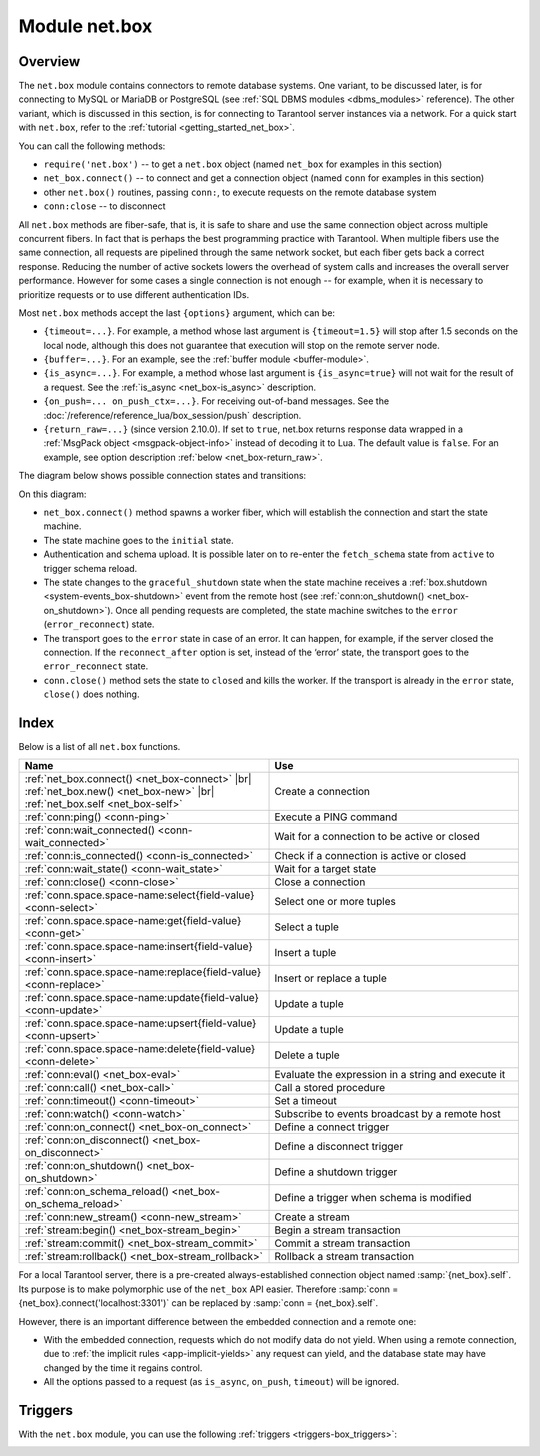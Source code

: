 ..  _net_box-module:

--------------------------------------------------------------------------------
Module net.box
--------------------------------------------------------------------------------

===============================================================================
                                   Overview
===============================================================================

The ``net.box`` module contains connectors to remote database systems. One
variant, to be discussed later, is for connecting to MySQL or MariaDB or PostgreSQL
(see :ref:`SQL DBMS modules <dbms_modules>` reference). The other variant, which
is discussed in this section, is for connecting to Tarantool server instances via a 
network.
For a quick start with ``net.box``, refer to the :ref:`tutorial <getting_started_net_box>`.

You can call the following methods:

* ``require('net.box')`` -- to get a ``net.box`` object
  (named ``net_box`` for examples in this section)
* ``net_box.connect()`` -- to connect and get a connection object
  (named ``conn`` for examples in this section)
* other ``net.box()`` routines, passing ``conn:``, to execute requests on
  the remote database system
* ``conn:close`` -- to disconnect

All ``net.box`` methods are fiber-safe, that is, it is safe to share and use the
same connection object across multiple concurrent fibers. In fact that is perhaps
the best programming practice with Tarantool. When multiple fibers use the same
connection, all requests are pipelined through the same network socket, but each
fiber gets back a correct response. Reducing the number of active sockets lowers
the overhead of system calls and increases the overall server performance. However
for some cases a single connection is not enough -- for example, when
it is necessary to prioritize requests or to use different authentication IDs.

.. _net_box-options:

Most ``net.box`` methods accept the last ``{options}`` argument, which can be:

* ``{timeout=...}``. For example, a method whose last argument is
  ``{timeout=1.5}`` will stop after 1.5 seconds on the local node, although this
  does not guarantee that execution will stop on the remote server node.

* ``{buffer=...}``. For an example, see the :ref:`buffer module <buffer-module>`.

* ``{is_async=...}``. For example, a method whose last argument is
  ``{is_async=true}`` will not wait for the result of a request. See the
  :ref:`is_async <net_box-is_async>` description.

* ``{on_push=... on_push_ctx=...}``. For receiving out-of-band messages.
  See the :doc:`/reference/reference_lua/box_session/push` description.

* ``{return_raw=...}`` (since version 2.10.0).
  If set to ``true``, net.box returns response data wrapped
  in a :ref:`MsgPack object <msgpack-object-info>` instead of decoding it to Lua.
  The default value is ``false``.
  For an example, see option description :ref:`below <net_box-return_raw>`.

.. _net_box-state_diagram:

The diagram below shows possible connection states and transitions:

.. ifconfig:: builder not in ('latex', )

    .. image:: net_states.png
        :align: center
        :alt: net_states.png

On this diagram:

*   ``net_box.connect()`` method spawns a worker fiber, which will establish the connection and start the state machine.

*   The state machine goes to the ``initial`` state.

*   Authentication and schema upload.
    It is possible later on to re-enter the ``fetch_schema`` state from ``active`` to trigger schema reload.

*   The state changes to the ``graceful_shutdown`` state when the state machine
    receives a :ref:`box.shutdown <system-events_box-shutdown>` event from the remote host
    (see :ref:`conn:on_shutdown() <net_box-on_shutdown>`).
    Once all pending requests are completed, the state machine switches to the ``error`` (``error_reconnect``) state.

*   The transport goes to the ``error`` state in case of an error.
    It can happen, for example, if the server closed the connection.
    If the ``reconnect_after`` option is set, instead of the ‘error’ state,
    the transport goes to the ``error_reconnect`` state.

*   ``conn.close()`` method sets the state to ``closed`` and kills the worker.
    If the transport is already in the ``error`` state, ``close()`` does nothing.

===============================================================================
                                    Index
===============================================================================

Below is a list of all ``net.box`` functions.

..  container:: table

    ..  list-table::
        :widths: 50 50
        :header-rows: 1

        *   -   Name
            -   Use
        *   -   :ref:`net_box.connect() <net_box-connect>` |br| :ref:`net_box.new() <net_box-new>` |br| :ref:`net_box.self <net_box-self>` 
            -   Create a connection
        *   -   :ref:`conn:ping() <conn-ping>`
            -   Execute a PING command            
        *   -   :ref:`conn:wait_connected() <conn-wait_connected>`   
            -   Wait for a connection to be active or closed      
        *   -   :ref:`conn:is_connected() <conn-is_connected>`                           
            -   Check if a connection is active or closed            
        *   -   :ref:`conn:wait_state() <conn-wait_state>`                  
            -   Wait for a target state            
        *   -   :ref:`conn:close() <conn-close>`                                     
            -   Close a connection
        *   -   :ref:`conn.space.space-name:select{field-value} <conn-select>`          
            -   Select one or more tuples            
        *   -   :ref:`conn.space.space-name:get{field-value} <conn-get>`  
            -   Select a tuple            
        *   -   :ref:`conn.space.space-name:insert{field-value} <conn-insert>`
            -   Insert a tuple 
        *   -   :ref:`conn.space.space-name:replace{field-value} <conn-replace>`     
            -   Insert or replace a tuple            
        *   -   :ref:`conn.space.space-name:update{field-value} <conn-update>`                                   
            -   Update a tuple              
        *   -   :ref:`conn.space.space-name:upsert{field-value} <conn-upsert>`    
            -   Update a tuple     
        *   -   :ref:`conn.space.space-name:delete{field-value} <conn-delete>`                           
            -   Delete a tuple                 
        *   -   :ref:`conn:eval() <net_box-eval>`                                
            -   Evaluate the expression in a string and execute it                
        *   -   :ref:`conn:call() <net_box-call>`                      
            -   Call a stored procedure               
        *   -   :ref:`conn:timeout() <conn-timeout>`                               
            -   Set a timeout
        *   -   :ref:`conn:watch() <conn-watch>`
            -   Subscribe to events broadcast by a remote host
        *   -   :ref:`conn:on_connect() <net_box-on_connect>`                            
            -   Define a connect trigger            
        *   -   :ref:`conn:on_disconnect() <net_box-on_disconnect>`                     
            -   Define a disconnect trigger
        *   -   :ref:`conn:on_shutdown() <net_box-on_shutdown>`
            -   Define a shutdown trigger
        *   -   :ref:`conn:on_schema_reload() <net_box-on_schema_reload>`                    
            -   Define a trigger when schema is modified
        *   -   :ref:`conn:new_stream() <conn-new_stream>`
            -   Create a stream             
        *   -   :ref:`stream:begin() <net_box-stream_begin>`                    
            -   Begin a stream transaction               
        *   -   :ref:`stream:commit() <net_box-stream_commit>`                    
            -   Commit a stream transaction   
        *   -   :ref:`stream:rollback() <net_box-stream_rollback>`                    
            -   Rollback a stream transaction                           
            
.. module:: net_box

.. _net_box-connect:

.. function:: connect(URI [, {option[s]}])

    The names ``connect()`` and ``new()`` are synonyms: ``connect()`` is 
    preferred; ``new()`` is retained for backward compatibility. For more 
    information, see the description of ``net_box.new()`` below.

.. _net_box-new:

.. function:: new(URI [, {option[s]}])

    Create a new connection. The connection is established on demand, at the
    time of the first request. It can be re-established automatically after a
    disconnect (see ``reconnect_after`` option below).
    The returned ``conn`` object supports methods for making remote requests,
    such as select, update or delete.
    
    :param string URI: the :ref:`URI <index-uri>` of the target for the connection
    :param options: the supported options are shown below:
    
        *   ``user/password``: two options to connect to a remote host other than through 
            :ref:`URI <index-uri>`. For example, instead of ``connect('username:userpassword@localhost:3301')`` 
            you can write ``connect('localhost:3301', {user = 'username', password='userpassword'})``.

        *   ``wait_connected``: a connection timeout. By default, the connection is blocked until the connection 
            is established, but if you specify ``wait_connected=false``, the connection returns immediately. 
            If you specify this timeout, it will wait before returning (``wait_connected=1.5`` makes it wait at most 1.5 seconds).

            .. NOTE::

                 If ``reconnect_after`` is greater than zero, then ``wait_connected`` ignores transient failures.
                 The wait completes once the connection is established or is closed explicitly.


        *   ``reconnect_after``: a number of seconds to wait before reconnecting. 
            The default value, as with the other ``connect`` options, is ``nil``. If ``reconnect_after`` 
            is greater than zero, then a ``net.box`` instance will attempt to reconnect if a connection 
            is lost or a connection attempt fails. This makes transient network failures transparent to the application. 
            Reconnection happens automatically in the background, so requests that initially fail due to connection drops 
            fail, are transparently retried. The number of retries is unlimited, connection retries are made after 
            any specified interval (for example, ``reconnect_after=5`` means that reconnect attempts are made every 5 seconds). 
            When a connection is explicitly closed or when the Lua garbage collector removes it, then reconnect attempts stop. 
        

        *   ``call_16``: [since 1.7.2] a new binary protocol command for CALL in ``net.box`` connections by default. 
            The new CALL is not backward compatible with previous versions. It no longer restricts a function to 
            returning an array of tuples and allows returning an arbitrary MsgPack/JSON result, 
            including scalars, nil and void (nothing). The old CALL is left intact for backward compatibility. 
            It will not be present in the next major release. All programming language drivers will gradually be switched 
            to the new CALL. To connect to a Tarantool instance that uses the old CALL, specify ``call_16=true``.

        *   ``console``: an option to use different connection support methods (as if instances of different 
            classes are returned). With ``console = true``, you can use the ``conn`` methods ``close()``, 
            ``is_connected()``, ``wait_state()``, ``eval()`` (in this case both binary and Lua console 
            network protocols are supported). 
            With ``console = false`` (default), you can also use ``conn`` database methods (in this case only the 
            binary protocol is supported). Deprecation note: ``console = true`` is deprecated, users should use 
            :ref:`console.connect() <console-connect>` instead.

        *   ``connect_timeout``: a number of seconds to wait before returning "error: Connection timed out".

        *   ``required_protocol_version``: a minimum version of the :ref:`IPROTO protocol <box_protocol-id>` 
            supported by the server. If the version of the :ref:`IPROTO protocol <box_protocol-id>` supported 
            by the server is lower than specified, the connection will fail with an error message. 
            With ``required_protocol_version = 1``, all connections fail where the :ref:`IPROTO protocol <box_protocol-id>` 
            version is lower than ``1``.  

        *   ``required_protocol_features``: specified :ref:`IPROTO protocol features <box_protocol-id>` supported by the server. 
            You can specify one or more ``net.box`` features from the table below. If the server does not 
            support the specified features, the connection will fail with an error message. 
            With ``required_protocol_features = {'transactions'}``, all connections fail where the 
            server has ``transactions: false``.

    ..  container:: table

    	..  list-table::
           :widths: 26 29 25 20
           :header-rows: 1

           *   -   net.box feature
               -   Use
               -   IPROTO feature ID
               -   IPROTO versions supporting the feature
           *   -   ``streams``  
               -   Requires streams support on the server
               -   IPROTO_FEATURE_STREAMS 
               -   1 and newer
           *   -   ``transactions``
               -   Requires transactions support on the server
               -   IPROTO_FEATURE_TRANSACTIONS   
               -   1 and newer
           *   -   ``error_extension``
               -   Requires support for :ref:`MP_ERROR <msgpack_ext-error>` MsgPack extension on the server
               -   IPROTO_FEATURE_ERROR_EXTENSION   
               -   2 and newer
           *   -   ``watchers``
               -   Requires remote :ref:`watchers <conn-watch>` support on the server
               -   IPROTO_FEATURE_WATCHERS   
               -   3 and newer      
            
    To learn more about IPROTO features, see :ref:`IPROTO_ID <box_protocol-id>`
    and the :ref:`IPROTO_FEATURES <internals-iproto-keys-features>` key.
 
    :return: conn object
    :rtype:  userdata

    **Examples:**

    .. code-block:: lua

        net_box = require('net.box')
        
        conn = net_box.connect('localhost:3301')
        conn = net_box.connect('127.0.0.1:3302', {wait_connected = false})
        conn = net_box.connect('127.0.0.1:3303', {reconnect_after = 5, call_16 = true})
        conn = net_box.connect('127.0.0.1:3304', {required_protocol_version = 4, required_protocol_features = {'transactions', 'streams'}, })

.. _net_box-self:

.. class:: self

    For a local Tarantool server, there is a pre-created always-established
    connection object named :samp:`{net_box}.self`. Its purpose is to make
    polymorphic use of the ``net_box`` API easier. Therefore
    :samp:`conn = {net_box}.connect('localhost:3301')`
    can be replaced by :samp:`conn = {net_box}.self`.

    However, there is an important difference between the embedded connection
    and a remote one:

    * With the embedded connection, requests which do not modify data do not yield.
      When using a remote connection, due to
      :ref:`the implicit rules <app-implicit-yields>`
      any request can yield, and the database state may have changed by the
      time it regains control.

    * All the options passed to a request (as ``is_async``, ``on_push``, ``timeout``)
      will be ignored.

.. class:: conn

    .. _conn-ping:

    .. method:: ping([options])

        Execute a PING command.

        :param table options: the supported option is :samp:`timeout={seconds}`
        :return: true on success, false on error
        :rtype:  boolean

        **Example:**

        .. code-block:: lua

            net_box.self:ping({timeout = 0.5})

    .. _conn-wait_connected:

    .. method:: wait_connected([timeout])

        Wait for connection to be active or closed.

        :param number timeout: in seconds
        :return: true when connected, false on failure.
        :rtype:  boolean

        **Example:**

        .. code-block:: lua

            net_box.self:wait_connected()

    .. _conn-is_connected:

    .. method:: is_connected()

        Show whether connection is active or closed.

        :return: true if connected, false on failure.
        :rtype:  boolean

        **Example:**

        .. code-block:: lua

            net_box.self:is_connected()

    .. _conn-wait_state:

    .. method:: wait_state(state[s][, timeout])

        [since 1.7.2] Wait for a target state.

        :param string states: target states
        :param number timeout: in seconds
        :return: true when a target state is reached, false on timeout or connection closure
        :rtype:  boolean

        **Examples:**

        .. code-block:: lua

            -- wait infinitely for 'active' state:
            conn:wait_state('active')

            -- wait for 1.5 secs at most:
            conn:wait_state('active', 1.5)

            -- wait infinitely for either `active` or `fetch_schema` state:
            conn:wait_state({active=true, fetch_schema=true})

    .. _conn-close:

    .. method:: close()

        Close a connection.

        Connection objects are destroyed by the Lua garbage collector, just like any other objects in Lua, so
        an explicit destruction is not mandatory. However, since close() is a system
        call, it is good programming practice to close a connection explicitly when it
        is no longer needed, to avoid lengthy stalls of the garbage collector.

        **Example:**

        .. code-block:: lua

            conn:close()

    .. _conn-select:

    .. method:: conn.space.<space-name>:select({field-value, ...} [, {options}])

        :samp:`conn.space.{space-name}:select`:code:`({...})` is the remote-call equivalent
        of the local call :samp:`box.space.{space-name}:select`:code:`{...}` (:ref:`see details <box_space-select>`).
        For an additional option see :ref:`Module buffer and skip-header <buffer-module_and_skip_header>`.

        **Example:**

        .. code-block:: lua

            conn.space.testspace:select({1,'B'}, {timeout=1})

        .. NOTE::

            Due to :ref:`the implicit yield rules <app-implicit-yields>`
            a local :samp:`box.space.{space-name}:select`:code:`{...}` does
            not yield, but a remote :samp:`conn.space.{space-name}:select`:code:`{...}`
            call does yield, so global variables or database tuples data may
            change when a remote :samp:`conn.space.{space-name}:select`:code:`{...}`
            occurs.

    .. _conn-get:

    .. method:: conn.space.<space-name>:get({field-value, ...} [, {options}])

        :samp:`conn.space.{space-name}:get(...)` is the remote-call equivalent
        of the local call :samp:`box.space.{space-name}:get(...)`
        (:ref:`see details <box_space-get>`).

        **Example:**

        .. code-block:: lua

            conn.space.testspace:get({1})

    .. _conn-insert:

    .. method:: conn.space.<space-name>:insert({field-value, ...} [, {options}])

        :samp:`conn.space.{space-name}:insert(...)` is the remote-call equivalent
        of the local call :samp:`box.space.{space-name}:insert(...)` (:ref:`see details <box_space-insert>`).
        For an additional option see :ref:`Module buffer and skip-header <buffer-module_and_skip_header>`.

        **Example:**

        .. code-block:: lua

            conn.space.testspace:insert({2,3,4,5}, {timeout=1.1})

    .. _conn-replace:

    .. method:: conn.space.<space-name>:replace({field-value, ...} [, {options}])

        :samp:`conn.space.{space-name}:replace(...)` is the remote-call equivalent
        of the local call :samp:`box.space.{space-name}:replace(...)` (:ref:`see details <box_space-replace>`).
        For an additional option see :ref:`Module buffer and skip-header <buffer-module_and_skip_header>`.

        **Example:**

        .. code-block:: lua

            conn.space.testspace:replace({5,6,7,8})

    .. _conn-update:

    .. method:: conn.space.<space-name>:update({field-value, ...} [, {options}])

        :samp:`conn.space.{space-name}:update(...)` is the remote-call equivalent
        of the local call :samp:`box.space.{space-name}:update(...)` (:ref:`see details <box_space-update>`).
        For an additional option see :ref:`Module buffer and skip-header <buffer-module_and_skip_header>`.

        **Example:**

        .. code-block:: lua

            conn.space.Q:update({1},{{'=',2,5}}, {timeout=0})

    .. _conn-upsert:

    .. method:: conn.space.<space-name>:upsert({field-value, ...} [, {options}])

        :samp:`conn.space.{space-name}:upsert(...)` is the remote-call equivalent
        of the local call :samp:`box.space.{space-name}:upsert(...)`. (:ref:`see details <box_space-upsert>`)
        For an additional option see :ref:`Module buffer and skip-header <buffer-module_and_skip_header>`.

    .. _conn-delete:

    .. method:: conn.space.<space-name>:delete({field-value, ...} [, {options}])

        :samp:`conn.space.{space-name}:delete(...)` is the remote-call equivalent
        of the local call :samp:`box.space.{space-name}:delete(...)` (:ref:`see details <box_space-delete>`).
        For an additional option see :ref:`Module buffer and skip-header <buffer-module_and_skip_header>`.

    .. _net_box-eval:

    .. method:: eval(Lua-string [, {arguments}, [ {options} ]])

        :samp:`conn:eval({Lua-string})` evaluates and executes the expression
        in Lua-string, which may be any statement or series of statements.
        An :ref:`execute privilege <authentication-owners_privileges>` is required;
        if the user does not have it, an administrator may grant it with
        :samp:`box.schema.user.grant({username}, 'execute', 'universe')`.

        To ensure that the return from ``conn:eval`` is whatever the Lua expression returns,
        begin the Lua-string with the word "return".

        **Examples:**

        .. code-block:: lua

            tarantool> --Lua-string
            tarantool> conn:eval('function f5() return 5+5 end; return f5();')
            ---
            - 10
            ...
            tarantool> --Lua-string, {arguments}
            tarantool> conn:eval('return ...', {1,2,{3,'x'}})
            ---
            - 1
            - 2
            - [3, 'x']
            ...
            tarantool> --Lua-string, {arguments}, {options}
            tarantool> conn:eval('return {nil,5}', {}, {timeout=0.1})
            ---
            - [null, 5]
            ...

    .. _net_box-call:

    .. method:: call(function-name, [, {arguments} [, {options} ]])

        ``conn:call('func', {'1', '2', '3'})`` is the remote-call equivalent of
        ``func('1', '2', '3')``. That is, ``conn:call`` is a remote
        stored-procedure call. The return from ``conn:call`` is whatever the function returns.

        Limitation: the called function cannot return a function, for example
        if ``func2`` is defined as ``function func2 () return func end`` then
        ``conn:call(func2)`` will return "error: unsupported Lua type 'function'".

        **Examples:**

        .. code-block:: lua

            tarantool> -- create 2 functions with conn:eval()
            tarantool> conn:eval('function f1() return 5+5 end;')
            tarantool> conn:eval('function f2(x,y) return x,y end;')
            tarantool> -- call first function with no parameters and no options
            tarantool> conn:call('f1')
            ---
            - 10
            ...
            tarantool> -- call second function with two parameters and one option
            tarantool> conn:call('f2',{1,'B'},{timeout=99})
            ---
            - 1
            - B
            ...

    ..  _conn-watch:

    ..  method:: watch(key, func)

        Subscribe to events broadcast by a remote host.

        :param string key: a key name of an event to subscribe to
        :param function func:  a callback to invoke when the key value is updated
        :return: a watcher handle. The handle consists of one method -- ``unregister()``, which unregisters the watcher.

        To read more about watchers, see the :ref:`Functions for watchers <box-watchers>` section.

        The method has the same syntax as the :doc:`box.watch() </reference/reference_lua/box_events/broadcast>`
        function, which is used for subscribing to events locally.

        Watchers survive reconnection (see the ``reconnect_after`` connection :ref:`option <net_box-new>`).
        All registered watchers are automatically resubscribed when the
        connection is reestablished.

        If a remote host supports watchers, the ``watchers`` key will be set in the
        connection ``peer_protocol_features``.
        For details, check the :ref:`net.box features table <net_box-new>`.

        ..  note::

            Keep in mind that garbage collection of a watcher handle doesn't lead to the watcher's destruction.
            In this case, the watcher remains registered.
            It is okay to discard the result of ``watch`` function if the watcher will never be unregistered.

        **Example:**

        Server:

        ..  code-block:: lua

            -- Broadcast value 42 for the 'foo' key.
            box.broadcast('foo', 42)

        Client:

        ..  code-block:: lua

            conn = net.box.connect(URI)
            local log = require('log')
            -- Subscribe to updates of the 'foo' key.
            w = conn:watch('foo', function(key, value)
                assert(key == 'foo')
                log.info("The box.id value is '%d'", value)
            end)

        If you don't need the watcher anymore, you can unregister it using the command below:

        ..  code-block:: lua

            w:unregister()

    .. _conn-timeout:

    .. method:: timeout(timeout)

        ``timeout(...)`` is a wrapper which sets a timeout for the request that
        follows it. Since version 1.7.4 this method is deprecated -- it is better
        to pass a timeout value for a method's ``{options}`` parameter.

        **Example:**

        .. code-block:: lua

            conn:timeout(0.5).space.tester:update({1}, {{'=', 2, 15}})

        Although ``timeout(...)`` is deprecated, all
        remote calls support its use. Using a wrapper object makes
        the remote connection API compatible with the local one, removing the need
        for a separate ``timeout`` argument, which the local version would ignore. Once
        a request is sent, it cannot be revoked from the remote server even if a
        timeout expires: the timeout expiration only aborts the wait for the remote
        server response, not the request itself.

    ..  _net_box-is_async:

    ..  method:: request(... {is_async=...})

        ``{is_async=true|false}`` is an option which is applicable for all
        ``net_box`` requests including ``conn:call``, ``conn:eval``, and the
        ``conn.space.space-name`` requests.

        The default is ``is_async=false``, meaning requests are synchronous
        for the fiber. The fiber is blocked, waiting until there is a
        reply to the request or until timeout expires. Before Tarantool
        version 1.10, the only way to make asynchronous requests was to
        put them in separate fibers.

        The non-default is ``is_async=true``, meaning requests are asynchronous
        for the fiber. The request causes a yield but there is no waiting.
        The immediate return is not the result of the request, instead it is
        an object that the calling program can use later to get the result of the
        request.

        This immediately-returned object, which we'll call "future",
        has its own methods:

        * ``future:is_ready()`` which will return true
          when the result of the request is available,
        * ``future:result()`` to get the result of the request (returns the
          response or **nil** in case it's not ready yet or there has been an error),
        * ``future:wait_result(timeout)`` to
          wait until the result of the request is available and then get it, or
          throw an error if there is no result after the timeout exceeded,
        * ``future:discard()`` to abandon the object.

        Typically a user would say ``future=request-name(...{is_async=true})``,
        then either loop checking ``future:is_ready()`` until it is true and
        then say ``request_result=future:result()``,
        or say ``request_result=future:wait_result(...)``.
        Alternatively the client could check for "out-of-band" messages from the server
        by calling ``pairs()`` in a loop -- see :doc:`/reference/reference_lua/box_session/push`.

        A user would say ``future:discard()`` to make a connection forget about the response --
        if a response for a discarded object is received then it will be ignored, so that
        the size of the requests table will be reduced and other requests will be faster.

        **Example:**

        .. code-block:: lua

            tarantool> future = conn.space.tester:insert({900},{is_async=true})
            ---
            ...
            tarantool> future
            ---
            - method: insert
              response: [900]
              cond: cond
              on_push_ctx: []
              on_push: 'function: builtin#91'
            ...
            tarantool> future:is_ready()
            ---
            - true
            ...
            tarantool> future:result()
            ---
            - [900]
            ...

        Typically ``{is_async=true}`` is used only if the load is
        large (more than 100,000 requests per second) and latency
        is large (more than 1 second), or when it is necessary to
        send multiple requests in parallel then collect responses
        (sometimes called a "map-reduce" scenario).

        .. NOTE::

            Although the final result of an async request is the same as
            the result of a sync request, it is structured differently: as a
            table, instead of as the unpacked values.

    ..  _net_box-return_raw:

    ..  method:: request(... {return_raw=...})

        ``{return_raw=true}`` is ignored for:

        *   Methods that return ``nil``:
            ``begin``, ``commit``, ``rollback``, ``upsert``, ``prepare``.

        *   ``index.count`` (returns number).

        For ``execute``, the option is applied only to data (`rows`). Metadata is decoded even if ``{return_raw=true}``.

        **Example:**

        ..  code-block:: lua

            local c = require('net.box').connect(uri)
            local mp = c.eval('eval ...', {1, 2, 3}, {return_raw = true})
            mp:decode() -- {1, 2, 3}

        The option can be useful if you want to pass a response through without decoding or with partial decoding.
        The usage of :ref:`MsgPack object <msgpack-object-info>` can reduce pressure on the Lua garbage collector.

    .. _conn-new_stream:

    .. method:: new_stream([options])

        Create a stream.

        **Example:**

        .. code-block:: lua

           -- Start a server to create a new stream
           local conn = net_box.connect('localhost:3301')
           local conn_space = conn.space.test
           local stream = conn:new_stream()
           local stream_space = stream.space.test

.. class:: stream

    .. _net_box-stream_begin:

    .. method:: begin([txn_isolation])

        Begin a stream transaction. Instead of the direct method, you can also use the ``call``, ``eval`` or execute methods with SQL transaction.

        :param txn_isolation: :ref:`transaction isolation level <txn_mode_mvcc-options>`

    .. _net_box-stream_commit:

    .. method:: commit()

        Commit a stream transaction. Instead of the direct method, you can also use the ``call``, ``eval`` or execute methods with SQL transaction.
        
        **Examples:**

        .. code-block:: lua

           -- Begin stream transaction
           stream:begin()
           -- In the previously created ``accounts`` space with the primary key ``test``, modify the fields 2 and 3
           stream.space.accounts:update(test_1, {{'-', 2, 370}, {'+', 3, 100}})
           -- Commit stream transaction
           stream:commit()
           
    .. _net_box-stream_rollback:

    .. method:: rollback()

        Rollback a stream transaction. Instead of the direct method, you can also use the ``call``, ``eval`` or execute methods with SQL transaction.

        **Example:**

        .. code-block:: lua

           -- Test rollback for memtx space
           space:replace({1})
           -- Select return tuple that was previously inserted, because this select belongs to stream transaction
           space:select({})
           stream:rollback()
           -- Select is empty, stream transaction rollback
           space:select({})

..  _net_box-triggers:

============================================================================
Triggers
============================================================================

With the ``net.box`` module, you can use the following
:ref:`triggers <triggers-box_triggers>`:

.. _net_box-on_connect:

.. function:: conn:on_connect([trigger-function[, old-trigger-function]])

    Define a trigger for execution when a new connection is established, and authentication
    and schema fetch are completed due to an event such as ``net_box.connect``.
    If the trigger execution fails and an exception happens, the connection's
    state changes to 'error'. In this case, the connection is terminated, regardless of the
    ``reconnect_after`` option's value. Can be called as many times as
    reconnection happens, if ``reconnect_after`` is greater than zero.

    :param function trigger-function: function which will become the trigger
                                      function. Takes the ``conn``
                                      object as the first argument
    :param function old-trigger-function: existing trigger function which will
                                          be replaced by trigger-function
    :return: nil or function pointer

.. _net_box-on_disconnect:

.. function:: conn:on_disconnect([trigger-function[, old-trigger-function]])

    Define a trigger for execution after a connection is closed. If the trigger
    function causes an error, the error is logged but otherwise is ignored.
    Execution stops after a connection is explicitly closed, or once the Lua
    garbage collector removes it.

    :param function trigger-function: function which will become the trigger
                                      function. Takes the ``conn``
                                      object as the first argument
    :param function old-trigger-function: existing trigger function which will
                                          be replaced by trigger-function
    :return: nil or function pointer

..  _net_box-on_shutdown:

..  function:: conn:on_shutdown([trigger-function[, old-trigger-function]])

    Define a trigger for shutdown when a :ref:`box.shutdown <system-events_box-shutdown>` event is received.

    The trigger starts in a new fiber.
    While the ``on_shutdown()`` trigger is running, the connection stays active.
    It means that the trigger callback is allowed to send new requests.

    After the trigger return, the ``net.box`` connection goes to the ``graceful_shutdown`` state
    (check :ref:`the state diagram <net_box-state_diagram>` for details).
    In this state, no new requests are allowed.
    The connection waits for all pending requests to be completed.

    Once all in-progress requests have been processed, the connection is closed.
    The state changes to ``error`` or ``error_reconnect``
    (if the ``reconnect_after`` option is defined).

    Servers that do not support the ``box.shutdown`` event or :ref:`IPROTO_WATCH <box_protocol-watch>`
    just close the connection abruptly.
    In this case, the ``on_shutdown()`` trigger is not executed.

    :param function trigger-function: function which will become the trigger
                                      function. Takes the ``conn``
                                      object as the first argument
    :param function old-trigger-function: existing trigger function which will
                                          be replaced by trigger-function
    :return: nil or function pointer

.. _net_box-on_schema_reload:

..  function:: conn:on_schema_reload([trigger-function[, old-trigger-function]])

    Define a trigger executed when some operation has been performed on the remote
    server after schema has been updated. So, if a server request fails due to a
    schema version mismatch error, schema reload is triggered.

    :param function trigger-function: function which will become the trigger
                                      function. Takes the ``conn``
                                      object as the first argument
    :param function old-trigger-function: existing trigger function which will
                                          be replaced by trigger-function
    :return: nil or function pointer

    .. NOTE::

        If the parameters are ``(nil, old-trigger-function)``,
        then the old trigger is deleted.

        If both parameters are omitted, then the response is a list of
        existing trigger functions.

        Details about trigger characteristics are in the
        :ref:`triggers <triggers-box_triggers>` section.